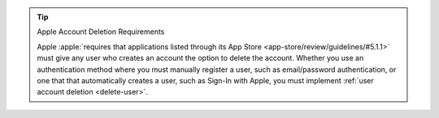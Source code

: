 .. tip:: Apple Account Deletion Requirements

   Apple :apple:`requires that applications listed through its App Store 
   <app-store/review/guidelines/#5.1.1>` must give any user who creates 
   an account the option to delete the account. Whether you use an 
   authentication method where you must manually register a user, such as 
   email/password authentication, or one that that automatically creates a 
   user, such as Sign-In with Apple, you must implement :ref:`user account 
   deletion <delete-user>`.
